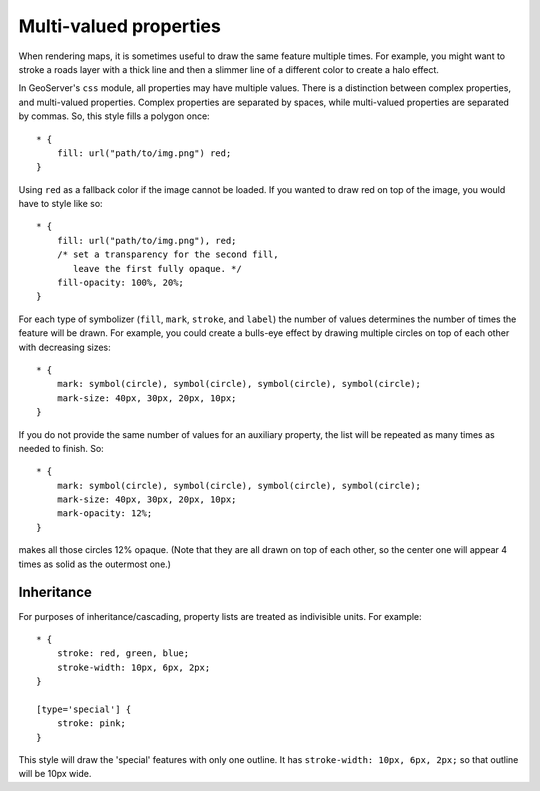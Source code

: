 .. _extensions_css_multivalueprops:

Multi-valued properties
=======================

.. highlight:: css

When rendering maps, it is sometimes useful to draw the same feature multiple
times.  For example, you might want to stroke a roads layer with a thick line
and then a slimmer line of a different color to create a halo effect.

In GeoServer's ``css`` module, all properties may have multiple values.  There
is a distinction between complex properties, and multi-valued properties.
Complex properties are separated by spaces, while multi-valued properties are
separated by commas.  So, this style fills a polygon once::

    * {
        fill: url("path/to/img.png") red;
    }

Using ``red`` as a fallback color if the image cannot be loaded.  If you wanted
to draw red on top of the image, you would have to style like so::

    * {
        fill: url("path/to/img.png"), red;
        /* set a transparency for the second fill,
           leave the first fully opaque. */
        fill-opacity: 100%, 20%;
    }

For each type of symbolizer (``fill``, ``mark``, ``stroke``, and
``label``) the number of values determines the number of times the feature
will be drawn.  For example, you could create a bulls-eye effect by drawing
multiple circles on top of each other with decreasing sizes::

    * {
        mark: symbol(circle), symbol(circle), symbol(circle), symbol(circle);
        mark-size: 40px, 30px, 20px, 10px;
    }

If you do not provide the same number of values for an auxiliary property, the
list will be repeated as many times as needed to finish.  So::

    * {
        mark: symbol(circle), symbol(circle), symbol(circle), symbol(circle);
        mark-size: 40px, 30px, 20px, 10px;
        mark-opacity: 12%;
    }

makes all those circles 12% opaque.  (Note that they are all drawn on top of
each other, so the center one will appear 4 times as solid as the outermost
one.)

Inheritance
-----------

For purposes of inheritance/cascading, property lists are treated as
indivisible units.  For example::

    * {
        stroke: red, green, blue;
        stroke-width: 10px, 6px, 2px;
    }

    [type='special'] {
        stroke: pink;
    }

This style will draw the 'special' features with only one outline.  It has
``stroke-width: 10px, 6px, 2px;`` so that outline will be 10px wide.
